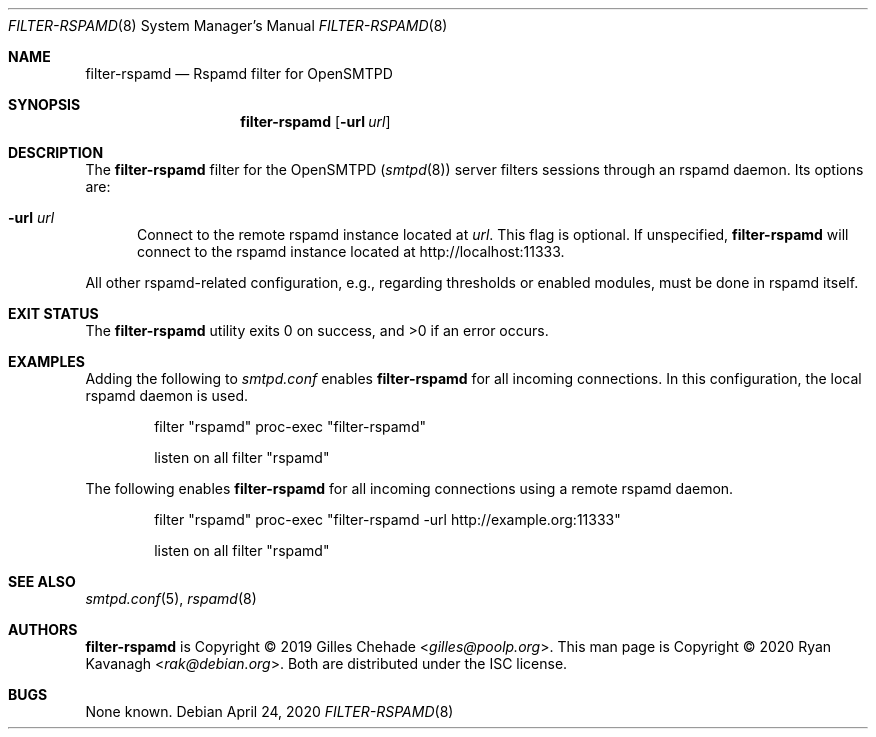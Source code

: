 .\" Copyright (C) 2020 Ryan Kavanagh <rak@debian.org>
.\" All rights reserved.
.\" Permission to use, copy, modify, and distribute this software for any
.\" purpose with or without fee is hereby granted, provided that the above
.\" copyright notice and this permission notice appear in all copies.
.\"
.\" THE SOFTWARE IS PROVIDED "AS IS" AND THE AUTHOR DISCLAIMS ALL WARRANTIES
.\" WITH REGARD TO THIS SOFTWARE INCLUDING ALL IMPLIED WARRANTIES OF
.\" MERCHANTABILITY AND FITNESS. IN NO EVENT SHALL THE AUTHOR BE LIABLE FOR
.\" ANY SPECIAL, DIRECT, INDIRECT, OR CONSEQUENTIAL DAMAGES OR ANY DAMAGES
.\" WHATSOEVER RESULTING FROM LOSS OF USE, DATA OR PROFITS, WHETHER IN AN
.\" ACTION OF CONTRACT, NEGLIGENCE OR OTHER TORTIOUS ACTION, ARISING OUT OF
.\" OR IN CONNECTION WITH THE USE OR PERFORMANCE OF THIS SOFTWARE.
.Dd April 24, 2020
.Dt FILTER-RSPAMD 8
.Os
.Sh NAME
.Nm filter-rspamd
.Nd Rspamd filter for OpenSMTPD
.Sh SYNOPSIS
.Nm filter-rspamd
.Op Fl url Ar url
.Sh DESCRIPTION
The
.Nm
filter for the OpenSMTPD
.Pq Xr smtpd 8
server filters sessions through an rspamd daemon.
Its options are:
.Bl -tag -width url
.It Fl url Ar url
Connect to the remote rspamd instance located at
.Ar url .
This flag is optional.
If unspecified,
.Nm
will connect to the rspamd instance located at
.Lk http://localhost:11333 .
.El
.Pp
All other rspamd-related configuration, e.g., regarding thresholds or enabled
modules, must be done in rspamd itself.
.Sh EXIT STATUS
.Ex -std
.Sh EXAMPLES
Adding the following to
.Pa smtpd.conf
enables
.Nm
for all incoming connections.
In this configuration, the local rspamd daemon is used.
.Bd -literal -offset indent
filter "rspamd" proc-exec "filter-rspamd"

listen on all filter "rspamd"
.Ed
.Pp
The following enables
.Nm
for all incoming connections using a remote rspamd daemon.
.Bd -literal -offset indent
filter "rspamd" proc-exec "filter-rspamd -url http://example.org:11333"

listen on all filter "rspamd"
.Ed
.Sh SEE ALSO
.Xr smtpd.conf 5 ,
.Xr rspamd 8
.Sh AUTHORS
.Nm
is Copyright \(co 2019
.An -nosplit
.An Gilles Chehade Aq Mt gilles@poolp.org .
This man page is Copyright \(co 2020
.An Ryan Kavanagh Aq Mt rak@debian.org .
Both are distributed under the ISC license.
.Sh BUGS
None known.
